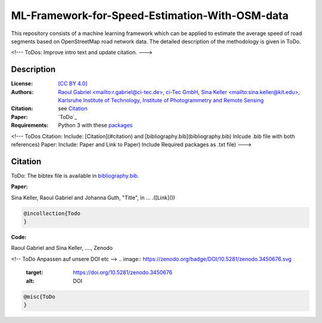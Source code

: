 ML-Framework-for-Speed-Estimation-With-OSM-data
===============================================

This repository consists of a machine learning framework which can be applied to estimate the average speed of road segments based on OpenStreetMap road network data. The detailed description of the methodology is given in ToDo. 

<!---
ToDos: Improve intro text and update citation.
--->

Description
-----------

:License:
    `[CC BY 4.0] <LICENSE>`_

:Authors:
    `Raoul Gabriel <mailto:r.gabriel@ci-tec.de>, ci-Tec GmbH <https://www.ci-tec.de>`_, `Sina Keller <mailto:sina.keller@kit.edu>, Karlsruhe Institute of Technology, Institute of Photogrammetry and Remote Sensing <https://ipf.kit.edu>`_

:Citation:
    see `Citation`_

:Paper:
    `ToDo`_

:Requirements:
    Python 3 with these `packages <requirements.txt>`_


<!---
ToDos
Citation: Include: [Citation](#citation) and [bibliography.bib](bibliography.bib) Inlcude .bib file with both references)
Paper: Include: Paper and Link to Paper)
Include Required packages as .txt file) 
--->


Citation
--------

ToDo: The bibtex file is available in `bibliography.bib <bibliography.bib>`_.

**Paper:**

Sina Keller, Raoul Gabriel and Johanna Guth, "Title", in ... .([Link]())

.. code:: bibtex

    @incollection{Todo
    }

**Code:**

Raoul Gabriel and Sina Keller, ...., Zenodo

<!-- ToDo Anpassen auf unsere DOI etc -->
.. image:: https://zenodo.org/badge/DOI/10.5281/zenodo.3450676.svg
    :target: https://doi.org/10.5281/zenodo.3450676
    :alt: DOI

.. code:: bibtex

    @misc{ToDo
    }



